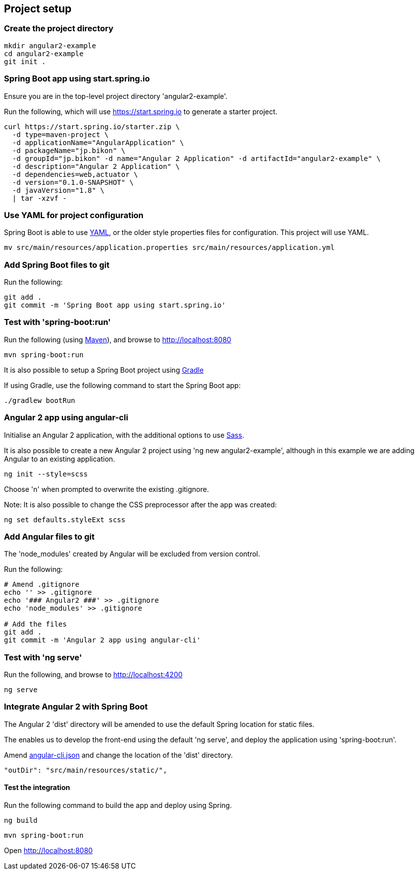 == Project setup

=== Create the project directory

[source,bash]
----
mkdir angular2-example
cd angular2-example
git init .
----

=== Spring Boot app using start.spring.io

Ensure you are in the top-level project directory 'angular2-example'.

Run the following, which will use https://start.spring.io to generate a starter project.

[source,bash]
----
curl https://start.spring.io/starter.zip \
  -d type=maven-project \
  -d applicationName="AngularApplication" \
  -d packageName="jp.bikon" \
  -d groupId="jp.bikon" -d name="Angular 2 Application" -d artifactId="angular2-example" \
  -d description="Angular 2 Application" \
  -d dependencies=web,actuator \
  -d version="0.1.0-SNAPSHOT" \
  -d javaVersion="1.8" \
  | tar -xzvf -
----

=== Use YAML for project configuration

Spring Boot is able to use http://yaml.org[YAML], or the older style properties files for configuration. This project will use YAML.

[source,bash]
----
mv src/main/resources/application.properties src/main/resources/application.yml
----

=== Add Spring Boot files to git

Run the following:

[source,bash]
----
git add .
git commit -m 'Spring Boot app using start.spring.io'
----

=== Test with 'spring-boot:run'

Run the following (using http://maven.apache.org[Maven]), and browse to http://localhost:8080

[source,bash]
----
mvn spring-boot:run
----

It is also possible to setup a Spring Boot project using https://gradle.org[Gradle]

If using Gradle, use the following command to start the Spring Boot app:

[source,bash]
----
./gradlew bootRun
----

=== Angular 2 app using angular-cli

Initialise an Angular 2 application, with the additional options to use http://sass-lang.com[Sass].

It is also possible to create a new Angular 2 project using 'ng new angular2-example', although in this example we are adding Angular to an existing application.

[source,bash]
----
ng init --style=scss
----

Choose 'n' when prompted to overwrite the existing .gitignore.

Note: It is also possible to change the CSS preprocessor after the app was created:

[source,bash]
----
ng set defaults.styleExt scss
----

=== Add Angular files to git

The 'node_modules' created by Angular will be excluded from version control.

Run the following:

[source,bash]
----
# Amend .gitignore
echo '' >> .gitignore
echo '### Angular2 ###' >> .gitignore
echo 'node_modules' >> .gitignore

# Add the files
git add .
git commit -m 'Angular 2 app using angular-cli'
----

=== Test with 'ng serve'

Run the following, and browse to http://localhost:4200

[source,bash]
----
ng serve
----

=== Integrate Angular 2 with Spring Boot

The Angular 2 'dist' directory will be amended to use the default Spring location for static files.

The enables us to develop the front-end using the default 'ng serve', and deploy the application using 'spring-boot:run'.

Amend link:../angular-cli.json[angular-cli.json] and change the location of the 'dist' directory.

[source,json]
----
"outDir": "src/main/resources/static/",
----

==== Test the integration

Run the following command to build the app and deploy using Spring.

    ng build

    mvn spring-boot:run

Open http://localhost:8080[http://localhost:8080]


